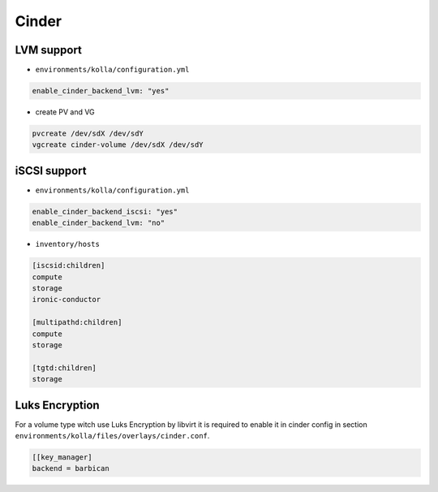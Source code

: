 .. _configuration-environment-openstack-cinder:

======
Cinder
======

LVM support
===========

* ``environments/kolla/configuration.yml``

.. code-block:: yaml

   enable_cinder_backend_lvm: "yes"

* create PV and VG

.. code-block:: console

   pvcreate /dev/sdX /dev/sdY
   vgcreate cinder-volume /dev/sdX /dev/sdY

iSCSI support
=============

* ``environments/kolla/configuration.yml``

.. code-block:: yaml

   enable_cinder_backend_iscsi: "yes"
   enable_cinder_backend_lvm: "no"

* ``inventory/hosts``

.. code-block:: ini

   [iscsid:children]
   compute
   storage
   ironic-conductor

   [multipathd:children]
   compute
   storage

   [tgtd:children]
   storage


Luks Encryption
===============

For a volume type witch use Luks Encryption by libvirt it is required
to enable it in cinder config in section
``environments/kolla/files/overlays/cinder.conf``.

.. code-block:: ini

   [[key_manager]
   backend = barbican
